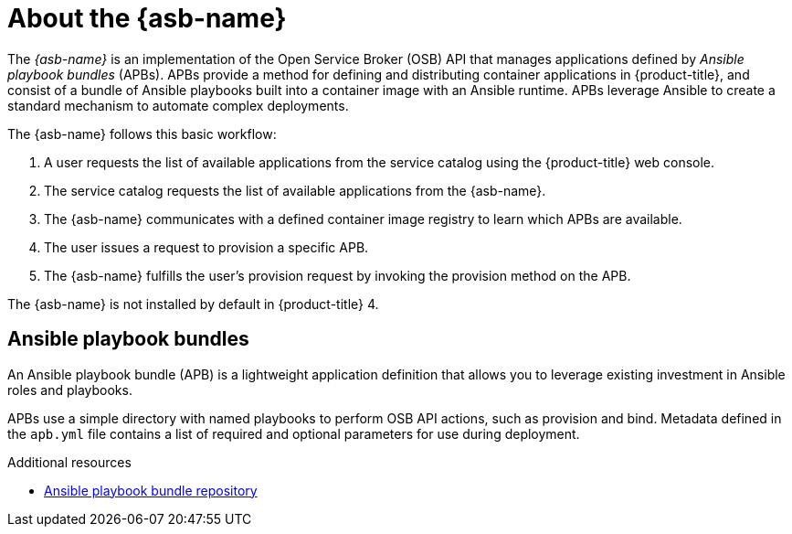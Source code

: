// Module included in the following assemblies:
//
// * applications/service_brokers/installing-ansible-service-broker.adoc

[id="sb-about-ansible-service-broker_{context}"]
= About the {asb-name}

The _{asb-name}_ is an implementation of the Open Service Broker (OSB) API that
manages applications defined by _Ansible playbook bundles_ (APBs). APBs provide
a method for defining and distributing container applications in
{product-title}, and consist of a bundle of Ansible playbooks built into a
container image with an Ansible runtime. APBs leverage Ansible to create a
standard mechanism to automate complex deployments.

The {asb-name} follows this basic workflow:

. A user requests the list of available applications from the service catalog
using the {product-title} web console.
. The service catalog requests the list of available applications from the {asb-name}.
. The {asb-name} communicates with a defined container image registry to learn
which APBs are available.
. The user issues a request to provision a specific APB.
. The {asb-name} fulfills the user's provision request by invoking the provision
method on the APB.

The {asb-name} is not installed by default in {product-title} 4.

[id="sb-ansible-playbook-bundles_{context}"]
== Ansible playbook bundles

An Ansible playbook bundle (APB) is a lightweight application definition that
allows you to leverage existing investment in Ansible roles and playbooks.

APBs use a simple directory with named playbooks to perform OSB API actions,
such as provision and bind. Metadata defined in the `apb.yml` file contains a
list of required and optional parameters for use during deployment.

.Additional resources

* link:https://github.com/automationbroker/apb[Ansible playbook bundle repository]
